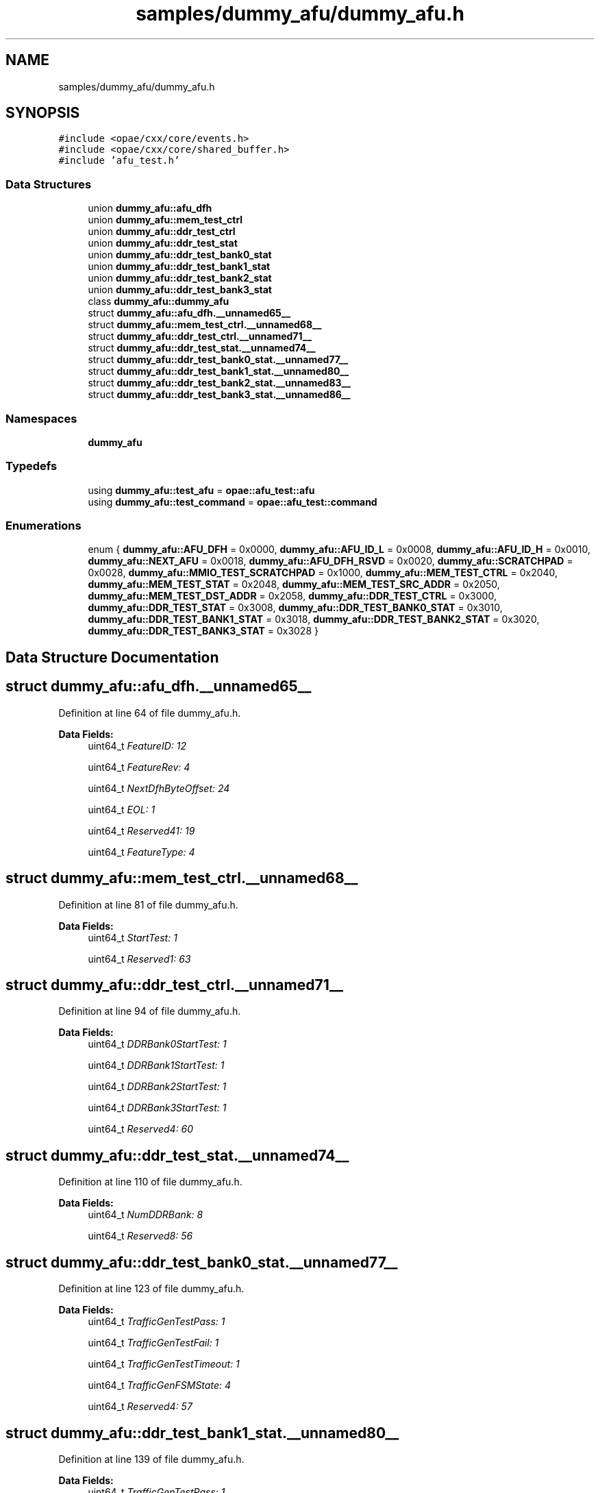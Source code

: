 .TH "samples/dummy_afu/dummy_afu.h" 3 "Wed Nov 22 2023" "Version -.." "OPAE C API" \" -*- nroff -*-
.ad l
.nh
.SH NAME
samples/dummy_afu/dummy_afu.h
.SH SYNOPSIS
.br
.PP
\fC#include <opae/cxx/core/events\&.h>\fP
.br
\fC#include <opae/cxx/core/shared_buffer\&.h>\fP
.br
\fC#include 'afu_test\&.h'\fP
.br

.SS "Data Structures"

.in +1c
.ti -1c
.RI "union \fBdummy_afu::afu_dfh\fP"
.br
.ti -1c
.RI "union \fBdummy_afu::mem_test_ctrl\fP"
.br
.ti -1c
.RI "union \fBdummy_afu::ddr_test_ctrl\fP"
.br
.ti -1c
.RI "union \fBdummy_afu::ddr_test_stat\fP"
.br
.ti -1c
.RI "union \fBdummy_afu::ddr_test_bank0_stat\fP"
.br
.ti -1c
.RI "union \fBdummy_afu::ddr_test_bank1_stat\fP"
.br
.ti -1c
.RI "union \fBdummy_afu::ddr_test_bank2_stat\fP"
.br
.ti -1c
.RI "union \fBdummy_afu::ddr_test_bank3_stat\fP"
.br
.ti -1c
.RI "class \fBdummy_afu::dummy_afu\fP"
.br
.ti -1c
.RI "struct \fBdummy_afu::afu_dfh\&.__unnamed65__\fP"
.br
.ti -1c
.RI "struct \fBdummy_afu::mem_test_ctrl\&.__unnamed68__\fP"
.br
.ti -1c
.RI "struct \fBdummy_afu::ddr_test_ctrl\&.__unnamed71__\fP"
.br
.ti -1c
.RI "struct \fBdummy_afu::ddr_test_stat\&.__unnamed74__\fP"
.br
.ti -1c
.RI "struct \fBdummy_afu::ddr_test_bank0_stat\&.__unnamed77__\fP"
.br
.ti -1c
.RI "struct \fBdummy_afu::ddr_test_bank1_stat\&.__unnamed80__\fP"
.br
.ti -1c
.RI "struct \fBdummy_afu::ddr_test_bank2_stat\&.__unnamed83__\fP"
.br
.ti -1c
.RI "struct \fBdummy_afu::ddr_test_bank3_stat\&.__unnamed86__\fP"
.br
.in -1c
.SS "Namespaces"

.in +1c
.ti -1c
.RI " \fBdummy_afu\fP"
.br
.in -1c
.SS "Typedefs"

.in +1c
.ti -1c
.RI "using \fBdummy_afu::test_afu\fP = \fBopae::afu_test::afu\fP"
.br
.ti -1c
.RI "using \fBdummy_afu::test_command\fP = \fBopae::afu_test::command\fP"
.br
.in -1c
.SS "Enumerations"

.in +1c
.ti -1c
.RI "enum { \fBdummy_afu::AFU_DFH\fP = 0x0000, \fBdummy_afu::AFU_ID_L\fP = 0x0008, \fBdummy_afu::AFU_ID_H\fP = 0x0010, \fBdummy_afu::NEXT_AFU\fP = 0x0018, \fBdummy_afu::AFU_DFH_RSVD\fP = 0x0020, \fBdummy_afu::SCRATCHPAD\fP = 0x0028, \fBdummy_afu::MMIO_TEST_SCRATCHPAD\fP = 0x1000, \fBdummy_afu::MEM_TEST_CTRL\fP = 0x2040, \fBdummy_afu::MEM_TEST_STAT\fP = 0x2048, \fBdummy_afu::MEM_TEST_SRC_ADDR\fP = 0x2050, \fBdummy_afu::MEM_TEST_DST_ADDR\fP = 0x2058, \fBdummy_afu::DDR_TEST_CTRL\fP = 0x3000, \fBdummy_afu::DDR_TEST_STAT\fP = 0x3008, \fBdummy_afu::DDR_TEST_BANK0_STAT\fP = 0x3010, \fBdummy_afu::DDR_TEST_BANK1_STAT\fP = 0x3018, \fBdummy_afu::DDR_TEST_BANK2_STAT\fP = 0x3020, \fBdummy_afu::DDR_TEST_BANK3_STAT\fP = 0x3028 }"
.br
.in -1c
.SH "Data Structure Documentation"
.PP 
.SH "struct dummy_afu::afu_dfh\&.__unnamed65__"
.PP 
Definition at line 64 of file dummy_afu\&.h\&.
.PP
\fBData Fields:\fP
.RS 4
uint64_t \fIFeatureID: 12\fP 
.br
.PP
uint64_t \fIFeatureRev: 4\fP 
.br
.PP
uint64_t \fINextDfhByteOffset: 24\fP 
.br
.PP
uint64_t \fIEOL: 1\fP 
.br
.PP
uint64_t \fIReserved41: 19\fP 
.br
.PP
uint64_t \fIFeatureType: 4\fP 
.br
.PP
.RE
.PP
.SH "struct dummy_afu::mem_test_ctrl\&.__unnamed68__"
.PP 
Definition at line 81 of file dummy_afu\&.h\&.
.PP
\fBData Fields:\fP
.RS 4
uint64_t \fIStartTest: 1\fP 
.br
.PP
uint64_t \fIReserved1: 63\fP 
.br
.PP
.RE
.PP
.SH "struct dummy_afu::ddr_test_ctrl\&.__unnamed71__"
.PP 
Definition at line 94 of file dummy_afu\&.h\&.
.PP
\fBData Fields:\fP
.RS 4
uint64_t \fIDDRBank0StartTest: 1\fP 
.br
.PP
uint64_t \fIDDRBank1StartTest: 1\fP 
.br
.PP
uint64_t \fIDDRBank2StartTest: 1\fP 
.br
.PP
uint64_t \fIDDRBank3StartTest: 1\fP 
.br
.PP
uint64_t \fIReserved4: 60\fP 
.br
.PP
.RE
.PP
.SH "struct dummy_afu::ddr_test_stat\&.__unnamed74__"
.PP 
Definition at line 110 of file dummy_afu\&.h\&.
.PP
\fBData Fields:\fP
.RS 4
uint64_t \fINumDDRBank: 8\fP 
.br
.PP
uint64_t \fIReserved8: 56\fP 
.br
.PP
.RE
.PP
.SH "struct dummy_afu::ddr_test_bank0_stat\&.__unnamed77__"
.PP 
Definition at line 123 of file dummy_afu\&.h\&.
.PP
\fBData Fields:\fP
.RS 4
uint64_t \fITrafficGenTestPass: 1\fP 
.br
.PP
uint64_t \fITrafficGenTestFail: 1\fP 
.br
.PP
uint64_t \fITrafficGenTestTimeout: 1\fP 
.br
.PP
uint64_t \fITrafficGenFSMState: 4\fP 
.br
.PP
uint64_t \fIReserved4: 57\fP 
.br
.PP
.RE
.PP
.SH "struct dummy_afu::ddr_test_bank1_stat\&.__unnamed80__"
.PP 
Definition at line 139 of file dummy_afu\&.h\&.
.PP
\fBData Fields:\fP
.RS 4
uint64_t \fITrafficGenTestPass: 1\fP 
.br
.PP
uint64_t \fITrafficGenTestFail: 1\fP 
.br
.PP
uint64_t \fITrafficGenTestTimeout: 1\fP 
.br
.PP
uint64_t \fITrafficGenFSMState: 4\fP 
.br
.PP
uint64_t \fIReserved4: 57\fP 
.br
.PP
.RE
.PP
.SH "struct dummy_afu::ddr_test_bank2_stat\&.__unnamed83__"
.PP 
Definition at line 155 of file dummy_afu\&.h\&.
.PP
\fBData Fields:\fP
.RS 4
uint64_t \fITrafficGenTestPass: 1\fP 
.br
.PP
uint64_t \fITrafficGenTestFail: 1\fP 
.br
.PP
uint64_t \fITrafficGenTestTimeout: 1\fP 
.br
.PP
uint64_t \fITrafficGenFSMState: 4\fP 
.br
.PP
uint64_t \fIReserved4: 57\fP 
.br
.PP
.RE
.PP
.SH "struct dummy_afu::ddr_test_bank3_stat\&.__unnamed86__"
.PP 
Definition at line 171 of file dummy_afu\&.h\&.
.PP
\fBData Fields:\fP
.RS 4
uint64_t \fITrafficGenTestPass: 1\fP 
.br
.PP
uint64_t \fITrafficGenTestFail: 1\fP 
.br
.PP
uint64_t \fITrafficGenTestTimeout: 1\fP 
.br
.PP
uint64_t \fITrafficGenFSMState: 4\fP 
.br
.PP
uint64_t \fIReserved4: 57\fP 
.br
.PP
.RE
.PP
.SH "Author"
.PP 
Generated automatically by Doxygen for OPAE C API from the source code\&.
